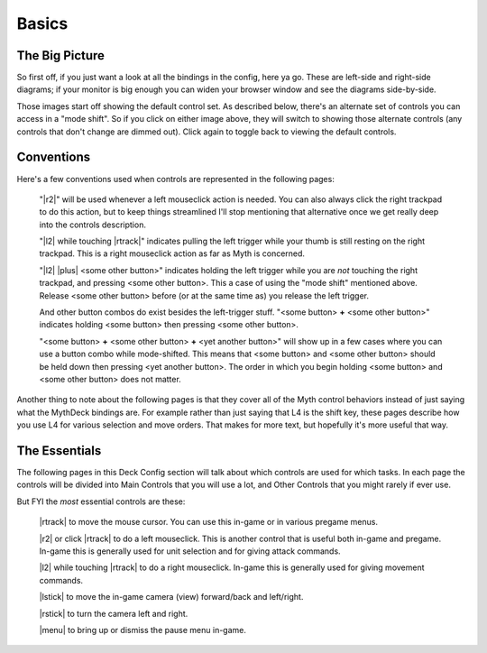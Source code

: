 Basics
======

The Big Picture
---------------

So first off, if you just want a look at all the bindings in the config, here ya go. These are left-side and right-side diagrams; if your monitor is big enough you can widen your browser window and see the diagrams side-by-side.

.. rst-class:: changeable left-image
.. image:: /images/default-left.png
  :alt: left half of controller

.. rst-class:: changeable right-image
.. image:: /images/default-right.png
  :alt: right half of controller

Those images start off showing the default control set. As described below, there's an alternate set of controls you can access in a "mode shift". So if you click on either image above, they will switch to showing those alternate controls (any controls that don't change are dimmed out). Click again to toggle back to viewing the default controls.

Conventions
-----------

Here's a few conventions used when controls are represented in the following pages:

  "|r2|" will be used whenever a left mouseclick action is needed. You can also always click the right trackpad to do this action, but to keep things streamlined I'll stop mentioning that alternative once we get really deep into the controls description.

  "|l2| while touching |rtrack|" indicates pulling the left trigger while your thumb is still resting on the right trackpad. This is a right mouseclick action as far as Myth is concerned.

  "|l2| |plus| <some other button>" indicates holding the left trigger while you are *not* touching the right trackpad, and pressing <some other button>. This a case of using the "mode shift" mentioned above. Release <some other button> before (or at the same time as) you release the left trigger.

  And other button combos do exist besides the left-trigger stuff. "<some button> **+** <some other button>" indicates holding <some button> then pressing <some other button>.

  "<some button> **+** <some other button> **+** <yet another button>" will show up in a few cases where you can use a button combo while mode-shifted. This means that <some button> and <some other button> should be held down then pressing <yet another button>. The order in which you begin holding <some button> and <some other button> does not matter.

Another thing to note about the following pages is that they cover all of the Myth control behaviors instead of just saying what the MythDeck bindings are. For example rather than just saying that L4 is the shift key, these pages describe how you use L4 for various selection and move orders. That makes for more text, but hopefully it's more useful that way.

The Essentials
--------------

The following pages in this Deck Config section will talk about which controls are used for which tasks. In each page the controls will be divided into Main Controls that you will use a lot, and Other Controls that you might rarely if ever use.

But FYI the *most* essential controls are these:

  |rtrack| to move the mouse cursor. You can use this in-game or in various pregame menus.

  |r2| or click |rtrack| to do a left mouseclick. This is another control that is useful both in-game and pregame. In-game this is generally used for unit selection and for giving attack commands.

  |l2| while touching |rtrack| to do a right mouseclick. In-game this is generally used for giving movement commands.

  |lstick| to move the in-game camera (view) forward/back and left/right.

  |rstick| to turn the camera left and right.

  |menu| to bring up or dismiss the pause menu in-game.


.. _Steam Deck icon set: https://thoseawesomeguys.com/prompts/